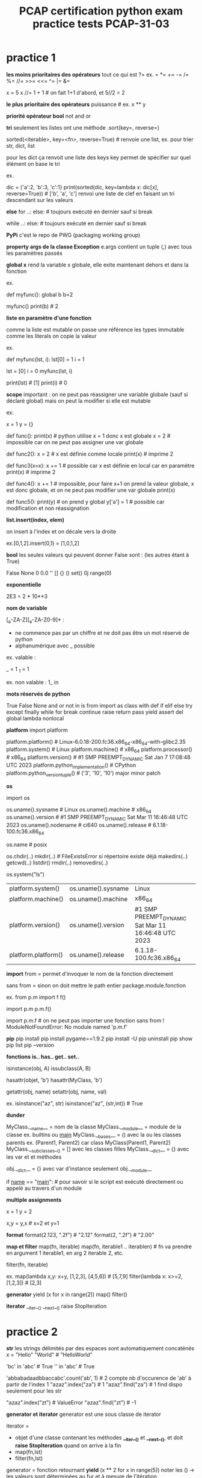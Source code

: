 #+OPTIONS: toc:nil num:nil
#+LaTeX_CLASS: article
#+LaTeX_CLASS_OPTIONS: [8pt,a4paper]


#+TITLE: PCAP certification python exam practice tests PCAP-31-03

* practice 1
*les moins prioritaires des opérateurs*
tout ce qui est ?=
ex. = *= += -= /= %= //= >>= <<= ^= |= &= 

x = 5
x //= 1 + 1   # on fait 1+1 d'abord, et 5//2 = 2


*le plus prioritaire des opérateurs*
puissance    # ex. x ** y


*priorité opérateur bool*
not
and
or



*tri*
seulement les listes ont une méthode .sort(key=, reverse=)

sorted(<iterable>, key=<fn>, reverse=True)       # renvoie une list, ex. pour trier str, dict, list 

pour les dict ça renvoit une liste des keys
key permet de spécifier sur quel élément on base le tri

ex.

dic = {'a':2, 'b':3, 'c':1}
print(sorted(dic, key=lambda x: dic[x], reverse=True)) # ['b', 'a', 'c'] renvoi une liste de clef en faisant un tri descendant sur les valeurs


*else*
for ..:
else:            # toujours exécuté en dernier sauf si break

while ..:
else:            # toujours exécuté en dernier sauf si break


*PyPi*
c'est le repo de PWG (packaging working group)


*property args de la classe Exception*
e.args contient un tuple (,) avec tous les paramètres passés

*global x*
rend la variable x globale, elle exite maintenant dehors et dans la fonction

ex.

def myfunc():
    global b
    b=2

myfunc()
print(b)  # 2


*liste en paramètre d'une fonction*

comme la liste est mutable on passe une référence
les types immutable comme les literals on copie la valeur

ex.

def myfunc(lst, i):
    lst[0] = 1
    i = 1
    
lst = [0]
i = 0
myfunc(lst, i)

print(lst) # [1]
print(i)   # 0
    

*scope*
important : on ne peut pas réassigner une variable globale (sauf si déclaré global)
mais on peut la modifier si elle est mutable

ex:

x = 1
y = {}

def func():
    print(x)  # python utilise x = 1 donc x est globale
    x = 2     # impossible car on ne peut pas assigner une var globale

    
def func2():
    x = 2     # x est définie comme locale
    print(x)  # imprime 2


def func3(x=x):
    x += 1    # possible car x est définie en local car en paramètre
    print(x)  # imprime 2

def func4():
    x += 1    # impossible, pour faire x+1 on prend la valeur globale, x est donc globale, et on ne peut pas modifier une var globale
    print(x)

def func5():
    print(y)      # on prend y global
    y['a'] = 1    # possible car modification et non réassignation


    

*list.insert(index, elem)*

on insert à l'index et on décale vers la droite

ex.[0,1,2].insert(0,1) = [1,0,1,2]


*bool*
les seules valeurs qui peuvent donner False sont :
(les autres étant à True)

False
None
0
0.0
''
[]
{}
()
set()
0j
range(0)


*exponentielle*

2E3 = 2 * 10**3


*nom de variable*

[_a-ZA-Z][_a-ZA-Z0-9]* :
   
- ne commence pas par un chiffre et ne doit pas être un mot réservé de python
- alphanumérique avec _ possible

ex. valable :

_  = 1
_1 = 1


ex. non valable :
1_
in


*mots réservés de python*

True False None and or not in is
from import as class with
def if elif else try except finally while for break continue raise return pass yield
assert del global lambda nonlocal


*platform*
import platform

platform.platform()                    # Linux-6.0.18-200.fc36.x86_64-x86_64-with-glibc2.35
platform.system()                      # Linux
platform.machine()                     # x86_64
platform.processor()                   # x86_64
platform.version()                     # #1 SMP PREEMPT_DYNAMIC Sat Jan 7 17:08:48 UTC 2023
platform.python_implementation()       # CPython
platform.python_version_tuple()        # ('3', '10', '10')   major minor patch


*os*

import os

os.uname().sysname                     # Linux                                                     
os.uname().machine                     # x86_64
os.uname().version                     # #1 SMP PREEMPT_DYNAMIC Sat Mar 11 16:46:48 UTC 2023 
os.uname().nodename                    # ci640                                                   
os.uname().release                     # 6.1.18-100.fc36.x86_64                                  
    
                                               
os.name                                # posix

os.chdir(..)
   mkdir(..)                           # FileExistsError si répertoire existe déjà
   makedirs(..)
   getcwd(..)
   listdir()
   rmdir(..)
   removedirs(..)

os.system("ls")



| platform.system()   | os.uname().sysname | Linux                                               |
| platform.machine()  | os.uname().machine | x86_64                                              |
| platform.version()  | os.uname().version | #1 SMP PREEMPT_DYNAMIC Sat Mar 11 16:46:48 UTC 2023 |
| platform.platform() | os.uname().release | 6.1.18-100.fc36.x86_64                                                    |



*import*
from      = permet d'invoquer le nom de la fonction directement

sans from = sinon on doit mettre le path entier package.module.fonction

ex.
from p.m import f
f()

import p.m
p.m.f()


import p.m.f       # on ne peut pas importer une fonction sans from ! ModuleNotFoundError: No module named 'p.m.f'  

*pip*
pip install
pip install pygame==1.9.2
pip install -U
pip uninstall
pip show
pip list
pip --version

*fonctions is.. has..  get.. set..*

isinstance(obj, A)
issubclass(A, B)

hasattr(objet, 'b') 
hasattr(MyClass, 'b')

getattr(obj, name)
setattr(obj, name, val)


ex.
isinstance("az", str)
isinstance("az", (str,int))  # True


*dunder*

MyClass.__name__         = nom de la classe
MyClass.__module__       = module de la classe ex. builtins ou __main__
MyClass.__bases__        = () avec la ou les classes parents    ex. (Parent1, Parent2) car class MyClass(Parent1, Parent2)
MyClass.__subclasses__() = [] avec les classes filles
MyClass.__dict__         = {} avec les var et et méthodes

obj.__dict__ = {} avec var d'instance seulement
obj.__module__


if __name__ == "__main__":    # pour savoir si le script est exécuté directement ou appelé au travers d'un module



*multiple assignments*

x = 1
y = 2

x,y = y,x   # x=2 et y=1

*format*
format(2.123, ".2f")  # "2.12"
format(2, ".2f")      # "2.00"


*map et filter*
map(fn, iterable)
map(fn, iterable1 .. iterablen)          # fn va prendre en argument 1 iterable1, en arg 2 iterable 2, etc.

filter(fn, iterable)

ex.
map(lambda x,y: x+y, [1,2,3], [4,5,6])   # [5,7,9]
filter(lambda x: x>=2, [1,2,3])          # [2,3] 


*generator*
yield
(x for x in range(2))
map()
filter()

*iterator*
__iter__()
__next__()
raise StopIteration


* practice 2

*str*
les strings délimités par des espaces sont automatiquement concaténés
x = "Hello" "World"    # "HelloWorld"


'bc' in 'abc'          # True
'' in 'abc'            # True

'abbabadaadbbaccabc'.count('ab', 1)     # 2   compte nb d'occurence de 'ab' à partir de l'index 1
"azaz".index("za")                      # 1
"azaz".find("za")                       # 1   find dispo seulement pour les str

"azaz".index("zt")                      # ValueError
"azaz".find("zt")                       # -1



*generator et iterator*
generator est une sous classe de iterator

iterator =
- objet d'une classe contenant les méthodes *__iter__()* et *__next__()*, et doit *raise StopIteration* quand on arrive à la fin
- map(fn,lst)
- filter(fn,lst)

generator =
fonction retournant *yield*
(x ** 2 for x in range(5))   noter les () -> les valeurs sont déterminées au fur et à mesure de l'itération
 

ex.
import collections,types
issubclass(map, collections.Iterator)      # True
issubclass(filter, collections.Iterator)   # True




*priorité*
d'abord calculer les **
puis identifier les + et - qui sont moins prioritaires
puis calculer de la gauche vers la droite

ex.
x // 2 * 2 / 2 + y % 2 ** 3

devient

(((x // 2) * 2) / 2) + (y % (2 ** 3))



*hasattr*

hasattr(Class, "method")  # True si Class possède une méthode "method"

*file io*
read()
readline()
readlines()
readinto(bytearray)

write()
writelines()

seek(n)
close()


*PyPI*
aussi appelé cheese shop

*slicing inverse*
il faut un step négatif
l'extrémité est exclusif comme d'habitude

a = [1, 2, 3, 4, 5]
a[3:0:-1]             # [4,3,2]

*bytearray*
bytearray(3)                # bytearray(b'\x00\x00\x00')
bytearray([3])              # bytearray(b'\x03')
bytearray([65, 66, 67])     # bytearray(b'ABC')

*set*

collection non ordonnée d'éléments uniques
pas d'indexing (car non ordonné)


myset0 = set()                      # set vide
myset1 = {1, 2, 3}                  # set avec éléments 1,2,3
myset2 = set([3,3,4,5])             # set avec éléments uniques 1,2,3,4

myset1.union(myset2)                # fusionne les 2 sets                                            {1,2,3,4,5}
myset1.intersection(myset2)         # créer un set avec les éléments en commun                       {3}
myset1.difference(myset2)           # créer un set en suppimant les éléments présent dans l'autre    {1,2}
myset1.symetric_difference(myset2)  # fusionne en supprimant les éléments en commun                  {1,2,4,5}


for elem in myset:                 # pour boucler
myset.add(5)                       # rajoute l'élément 5
myset.remove(5)                    # supprime l'élément 5


*variable de classe*

obj.var            # retourne variable d'instance, si existe pas alors retourne variable de classe



ex.

class Class:
    var = 1

obj = Class()
obj.var = 2        # créer une variable d'instance var, qui porte le mm nom que la variable de classe, mais ce n'est pas la mm chose

print(obj.var)     # 2
print(Class.var)   # 1


obj2 = Class() 
print(obj2.var)    # 1    -> retourne la variable de classe car pas de variable d'instance avec ce nom

Class.var = 3
print(obj.var)     # 2    -> retourne la variable d'instance
print(obj2.var)    # 3    -> retourne la variable de classe car pas de variable d'instance à ce nom

print(Class.__dict__)  # {'__module__': '__main__', 'var': 3, '__dict__': <attribute '__dict__' of 'Class' objects>, '__weakref__': <attribute '__weakref__' of 'Class' objects>, '__doc__': None}
print(obj.__dict__)    # {'var': 2}
print(obj2.__dict__)   # {}


*tuple*

foo = (1, 2, 3)
foo.index(0)           # ValueError: tuple.index(x): x not in tuple


*list*

[0,1,2,3].pop()        # supprime le dernier de la liste et retourne l'élément enlevé, ici 3


*comparaison d'objet*

implémenter la méthode __eq__(self, other):


*else*

exécuté si pas d'erreur (try except) ou de break (loop)


try:
except Exception as e:
except:                    # toujours le dernier except
else:                      # exécuté si pas d'erreur
finally:


x = 10
x = 1 if x > 0 else 2      # 1


while x > 0:
else:                      # exécuté si pas de break

for x in range(10):
else:                      # exécuté si pas de dbreak





ex.

x, y = 3.0, 0.0
try:
    z = x / y
except ArithmeticError:
    z = -1
else:
    z = -2
print(z)                  # -1







* practice 3

* practice 4

* practice 5

* practice 6
